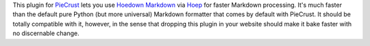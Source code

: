 
This plugin for `PieCrust`_ lets you use `Hoedown Markdown`_ via `Hoep`_ for
faster Markdown processing. It's much faster than the default pure Python (but
more universal) Markdown formatter that comes by default with PieCrust. It
should be totally compatible with it, however, in the sense that dropping this
plugin in your website should make it bake faster with no discernable change.


.. _piecrust: http://bolt80.com/piecrust/
.. _hoedown markdown: https://github.com/hoedown/hoedown
.. _hoep: https://github.com/Anomareh/Hoep

